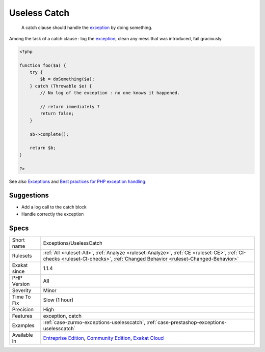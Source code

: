 .. _exceptions-uselesscatch:

.. _useless-catch:

Useless Catch
+++++++++++++

  A catch clause should handle the `exception <https://www.php.net/exception>`_ by doing something. 

Among the task of a catch clause : log the `exception <https://www.php.net/exception>`_, clean any mess that was introduced, fail graciously.

.. code-block:: php
   
   <?php
   
   function foo($a) {
       try {
           $b = doSomething($a);
       } catch (Throwable $e) {
           // No log of the exception : no one knows it happened.
           
           // return immediately ? 
           return false;
       }
       
       $b->complete();
       
       return $b;
   }
   
   ?>

See also `Exceptions <https://www.php.net/manual/en/language.exceptions.php>`_ and `Best practices for PHP exception handling <https://www.moxio.com/blog/34/best-practices-for-php-exception-handling>`_.


Suggestions
___________

* Add a log call to the catch block
* Handle correctly the exception




Specs
_____

+--------------+-----------------------------------------------------------------------------------------------------------------------------------------------------------------------------------------+
| Short name   | Exceptions/UselessCatch                                                                                                                                                                 |
+--------------+-----------------------------------------------------------------------------------------------------------------------------------------------------------------------------------------+
| Rulesets     | :ref:`All <ruleset-All>`, :ref:`Analyze <ruleset-Analyze>`, :ref:`CE <ruleset-CE>`, :ref:`CI-checks <ruleset-CI-checks>`, :ref:`Changed Behavior <ruleset-Changed-Behavior>`            |
+--------------+-----------------------------------------------------------------------------------------------------------------------------------------------------------------------------------------+
| Exakat since | 1.1.4                                                                                                                                                                                   |
+--------------+-----------------------------------------------------------------------------------------------------------------------------------------------------------------------------------------+
| PHP Version  | All                                                                                                                                                                                     |
+--------------+-----------------------------------------------------------------------------------------------------------------------------------------------------------------------------------------+
| Severity     | Minor                                                                                                                                                                                   |
+--------------+-----------------------------------------------------------------------------------------------------------------------------------------------------------------------------------------+
| Time To Fix  | Slow (1 hour)                                                                                                                                                                           |
+--------------+-----------------------------------------------------------------------------------------------------------------------------------------------------------------------------------------+
| Precision    | High                                                                                                                                                                                    |
+--------------+-----------------------------------------------------------------------------------------------------------------------------------------------------------------------------------------+
| Features     | exception, catch                                                                                                                                                                        |
+--------------+-----------------------------------------------------------------------------------------------------------------------------------------------------------------------------------------+
| Examples     | :ref:`case-zurmo-exceptions-uselesscatch`, :ref:`case-prestashop-exceptions-uselesscatch`                                                                                               |
+--------------+-----------------------------------------------------------------------------------------------------------------------------------------------------------------------------------------+
| Available in | `Entreprise Edition <https://www.exakat.io/entreprise-edition>`_, `Community Edition <https://www.exakat.io/community-edition>`_, `Exakat Cloud <https://www.exakat.io/exakat-cloud/>`_ |
+--------------+-----------------------------------------------------------------------------------------------------------------------------------------------------------------------------------------+


